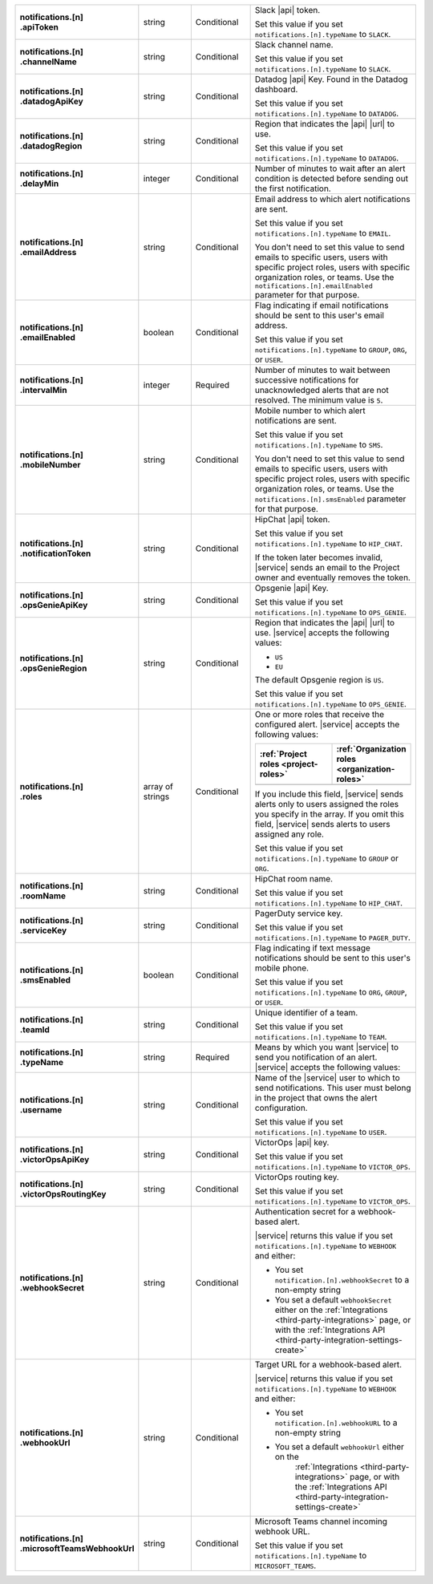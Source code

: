 .. list-table::
   :widths: 20 20 20 55
   :stub-columns: 1

   * - | notifications.[n]
       | .apiToken
     - string
     - Conditional
     - Slack |api| token.

       .. include:: /includes/api/facts/invalid-integration-api-token.rst

       Set this value if you set ``notifications.[n].typeName`` to
       ``SLACK``.

   * - | notifications.[n]
       | .channelName
     - string
     - Conditional
     - Slack channel name.

       Set this value if you set ``notifications.[n].typeName`` to
       ``SLACK``.

   * - | notifications.[n]
       | .datadogApiKey
     - string
     - Conditional
     - Datadog |api| Key. Found in the Datadog dashboard.

       Set this value if you set ``notifications.[n].typeName`` to
       ``DATADOG``.

   * - | notifications.[n]
       | .datadogRegion
     - string
     - Conditional
     - Region that indicates the |api| |url| to use.

       .. include:: /includes/fact-datadog-supported-regions-api.rst

       Set this value if you set ``notifications.[n].typeName`` to
       ``DATADOG``.

   * - | notifications.[n]
       | .delayMin
     - integer
     - Conditional
     - Number of minutes to wait after an alert condition is detected
       before sending out the first notification.

   * - | notifications.[n]
       | .emailAddress
     - string
     - Conditional
     - Email address to which alert notifications are sent.

       Set this value if you set ``notifications.[n].typeName`` to
       ``EMAIL``.

       You don't need to set this value to send emails to specific
       users, users with specific project roles, users with specific
       organization roles, or teams. Use the
       ``notifications.[n].emailEnabled`` parameter for that purpose.

   * - | notifications.[n]
       | .emailEnabled
     - boolean
     - Conditional
     - Flag indicating if email notifications should be sent to this
       user's email address.

       Set this value if you set ``notifications.[n].typeName`` to
       ``GROUP``, ``ORG``, or ``USER``.

   * - | notifications.[n]
       | .intervalMin
     - integer
     - Required
     - Number of minutes to wait between successive notifications for
       unacknowledged alerts that are not resolved. The minimum value
       is ``5``.

       .. include:: /includes/fact-intervalMin-third-party-integrations.rst

   * - | notifications.[n]
       | .mobileNumber
     - string
     - Conditional
     - Mobile number to which alert notifications are sent.

       Set this value if you set ``notifications.[n].typeName`` to
       ``SMS``.

       You don't need to set this value to send emails to specific
       users, users with specific project roles, users with specific
       organization roles, or teams. Use the
       ``notifications.[n].smsEnabled`` parameter for that purpose.

   * - | notifications.[n]
       | .notificationToken
     - string
     - Conditional
     - HipChat |api| token.

       Set this value if you set ``notifications.[n].typeName`` to
       ``HIP_CHAT``.

       If the token later becomes invalid, |service| sends an email to
       the Project owner and eventually removes the token.

   * - | notifications.[n]
       | .opsGenieApiKey
     - string
     - Conditional
     - Opsgenie |api| Key.

       .. include:: /includes/api/facts/invalid-integration-api-key.rst

       Set this value if you set ``notifications.[n].typeName`` to
       ``OPS_GENIE``.

   * - | notifications.[n]
       | .opsGenieRegion
     - string
     - Conditional
     - Region that indicates the |api| |url| to use. |service|
       accepts the following values:

       - ``US``
       - ``EU``

       The default Opsgenie region is ``US``.

       Set this value if you set ``notifications.[n].typeName`` to
       ``OPS_GENIE``.

   * - | notifications.[n]
       | .roles
     - array of strings
     - Conditional
     - One or more roles that receive the configured alert. |service|
       accepts the following values:

       .. list-table::
          :widths: 50 50
          :header-rows: 1

          * - :ref:`Project roles <project-roles>`
            - :ref:`Organization roles <organization-roles>`

          * - .. include:: /includes/api/lists/project-roles.rst
            - .. include:: /includes/api/lists/org-roles.rst

       If you include this field, |service| sends alerts only to users
       assigned the roles you specify in the array. If you omit this
       field, |service| sends alerts to users assigned any role.

       Set this value if you set ``notifications.[n].typeName`` to
       ``GROUP`` or ``ORG``.

   * - | notifications.[n]
       | .roomName
     - string
     - Conditional
     - HipChat room name.

       Set this value if you set ``notifications.[n].typeName`` to
       ``HIP_CHAT``.

   * - | notifications.[n]
       | .serviceKey
     - string
     - Conditional
     - PagerDuty service key.

       .. include:: /includes/api/facts/invalid-integration-api-key.rst

       Set this value if you set ``notifications.[n].typeName`` to
       ``PAGER_DUTY``.

   * - | notifications.[n]
       | .smsEnabled
     - boolean
     - Conditional
     - Flag indicating if text message notifications should be
       sent to this user's mobile phone.

       Set this value if you set ``notifications.[n].typeName`` to
       ``ORG``, ``GROUP``, or ``USER``.

   * - | notifications.[n]
       | .teamId
     - string
     - Conditional
     - Unique identifier of a team.

       Set this value if you set ``notifications.[n].typeName`` to
       ``TEAM``.

   * - | notifications.[n]
       | .typeName
     - string
     - Required
     - Means by which you want |service| to send you notification of an
       alert. |service| accepts the following values:

       .. hlist::
          :columns: 3

          - ``EMAIL``
          - ``SMS``
          - ``PAGER_DUTY``
          - ``SLACK``
          - ``DATADOG``
          - ``OPS_GENIE``
          - ``VICTOR_OPS``
          - ``WEBHOOK``
          - ``USER``
          - ``TEAM``
          - ``GROUP`` (Project)
          - ``ORG``
          - ``MICROSOFT_TEAMS``

   * - | notifications.[n]
       | .username
     - string
     - Conditional
     - Name of the |service| user to which to send notifications. This
       user must belong in the project that owns the alert
       configuration.

       Set this value if you set ``notifications.[n].typeName`` to
       ``USER``.

   * - | notifications.[n]
       | .victorOpsApiKey
     - string
     - Conditional
     - VictorOps |api| key.

       .. include:: /includes/api/facts/invalid-integration-api-key.rst

       Set this value if you set ``notifications.[n].typeName`` to
       ``VICTOR_OPS``.

   * - | notifications.[n]
       | .victorOpsRoutingKey
     - string
     - Conditional
     - VictorOps routing key.

       .. include:: /includes/api/facts/invalid-integration-api-key.rst

       Set this value if you set ``notifications.[n].typeName`` to
       ``VICTOR_OPS``.

   * - | notifications.[n]
       | .webhookSecret
     - string
     - Conditional
     - Authentication secret for a webhook-based alert.

       |service| returns this value if you set
       ``notifications.[n].typeName`` to ``WEBHOOK`` and either:

       - You set ``notification.[n].webhookSecret`` to a non-empty 
         string
        
       - You set a default ``webhookSecret`` either on the 
         :ref:`Integrations <third-party-integrations>` page, or with
         the :ref:`Integrations API <third-party-integration-settings-create>`

   * - | notifications.[n]
       | .webhookUrl
     - string
     - Conditional
     - Target URL for a webhook-based alert.

       |service| returns this value if you set
       ``notifications.[n].typeName`` to ``WEBHOOK`` and either:

       - You set ``notification.[n].webhookURL`` to a non-empty string

       - You set a default ``webhookUrl`` either on the 
          :ref:`Integrations <third-party-integrations>` page, or with
          the :ref:`Integrations API <third-party-integration-settings-create>`

   * - | notifications.[n]
       | .microsoftTeamsWebhookUrl
     - string
     - Conditional
     - Microsoft Teams channel incoming webhook URL.

       Set this value if you set ``notifications.[n].typeName`` to
       ``MICROSOFT_TEAMS``.
